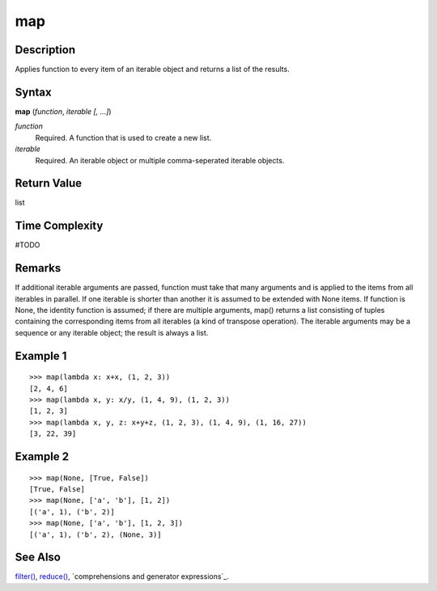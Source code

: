 map
===

Description
-----------
Applies function to every item of an iterable object and returns a list of the results.

Syntax
------

**map** (*function*, *iterable* *[, ...]*)

*function*
    Required. A function that is used to create a new list.
    
*iterable*
    Required. An iterable object or multiple comma-seperated iterable objects.
    
Return Value
------------
list

Time Complexity
------------
#TODO

Remarks
-------
If additional iterable arguments are passed, function must take that many arguments and is applied to the items from all iterables in parallel. If one iterable is shorter than another it is assumed to be extended with None items. If function is None, the identity function is assumed; if there are multiple arguments, map() returns a list consisting of tuples containing the corresponding items from all iterables (a kind of transpose operation). The iterable arguments may be a sequence or any iterable object; the result is always a list.

Example 1
---------

::

    >>> map(lambda x: x+x, (1, 2, 3))
    [2, 4, 6]
    >>> map(lambda x, y: x/y, (1, 4, 9), (1, 2, 3))
    [1, 2, 3]
    >>> map(lambda x, y, z: x+y+z, (1, 2, 3), (1, 4, 9), (1, 16, 27))
    [3, 22, 39]

Example 2
---------

::

    >>> map(None, [True, False])
    [True, False]
    >>> map(None, ['a', 'b'], [1, 2])
    [('a', 1), ('b', 2)]
    >>> map(None, ['a', 'b'], [1, 2, 3])
    [('a', 1), ('b', 2), (None, 3)]

See Also
--------
`filter()`_, `reduce()`_, `comprehensions and generator expressions`_.

.. _filter(): ../functions/map.html
.. _reduce(): ../functions/reduce.html

